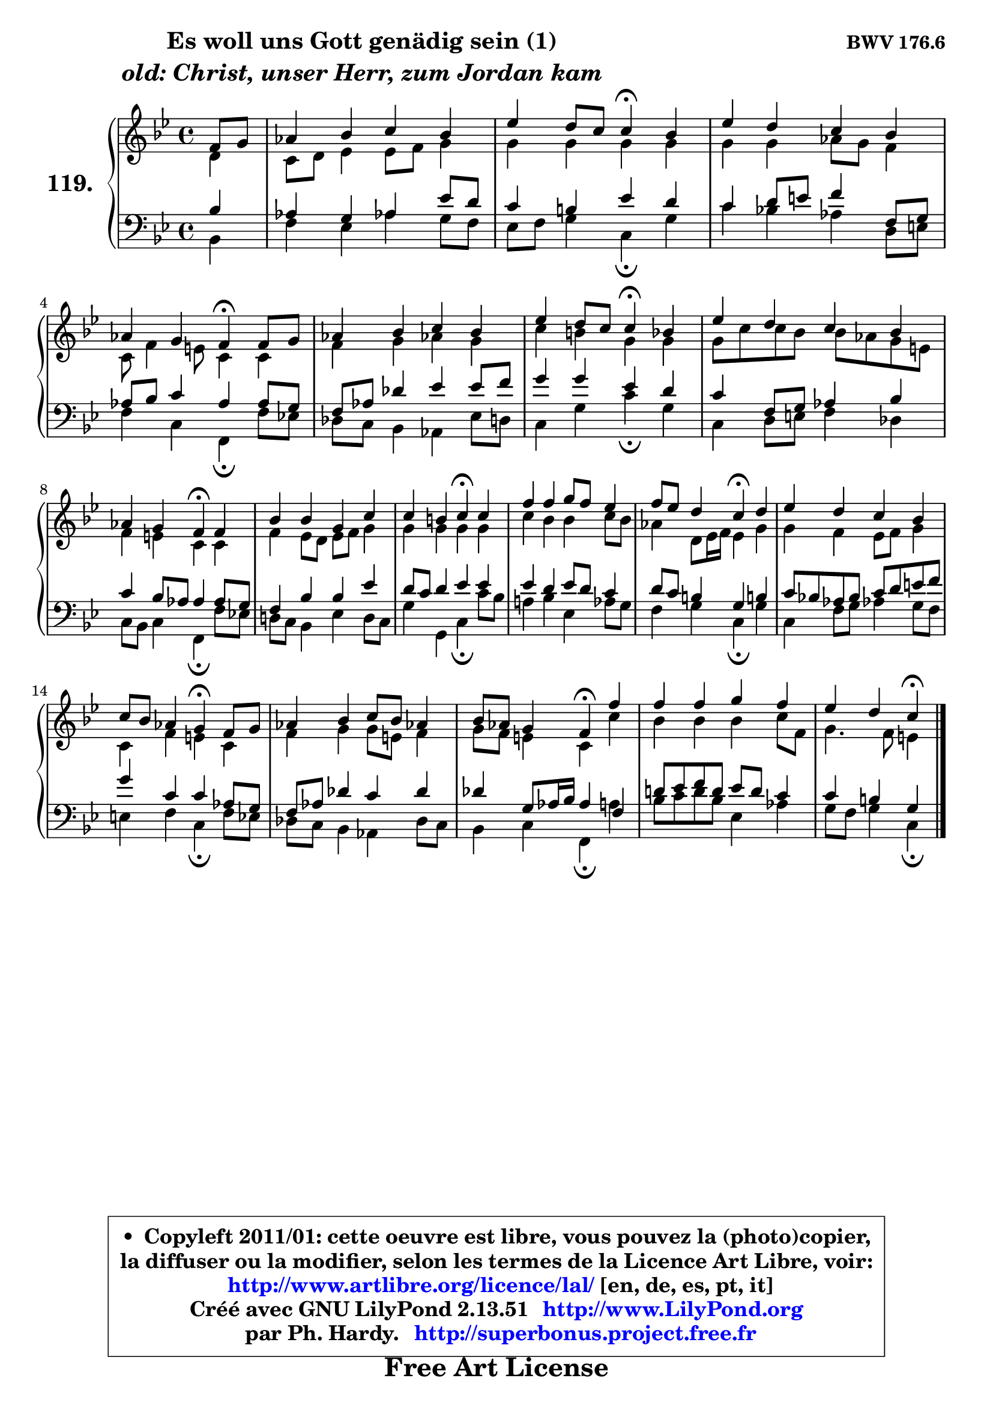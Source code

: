 
\version "2.13.51"

    \paper {
%	system-system-spacing #'padding = #0.1
%	score-system-spacing #'padding = #0.1
%	ragged-bottom = ##f
%	ragged-last-bottom = ##f
	}

    \header {
      opus = \markup { \bold "BWV 176.6" }
      piece = \markup { \hspace #9 \fontsize #2 \bold \column \center-align { \line {"Es woll uns Gott genädig sein (1)"}
                     \line { \italic "old: Christ, unser Herr, zum Jordan kam"}
                 } }
      maintainer = "Ph. Hardy"
      maintainerEmail = "superbonus.project@free.fr"
      lastupdated = "2011/Fev/25"
      tagline = \markup { \fontsize #3 \bold "Free Art License" }
      copyright = \markup { \fontsize #3  \bold   \override #'(box-padding .  1.0) \override #'(baseline-skip . 2.9) \box \column { \center-align { \fontsize #-2 \line { • \hspace #0.5 Copyleft 2011/01: cette oeuvre est libre, vous pouvez la (photo)copier, } \line { \fontsize #-2 \line {la diffuser ou la modifier, selon les termes de la Licence Art Libre, voir: } } \line { \fontsize #-2 \with-url #"http://www.artlibre.org/licence/lal/" \line { \fontsize #1 \hspace #1.0 \with-color #blue http://www.artlibre.org/licence/lal/ [en, de, es, pt, it] } } \line { \fontsize #-2 \line { Créé avec GNU LilyPond 2.13.51 \with-url #"http://www.LilyPond.org" \line { \with-color #blue \fontsize #1 \hspace #1.0 \with-color #blue http://www.LilyPond.org } } } \line { \hspace #1.0 \fontsize #-2 \line {par Ph. Hardy. } \line { \fontsize #-2 \with-url #"http://superbonus.project.free.fr" \line { \fontsize #1 \hspace #1.0 \with-color #blue http://superbonus.project.free.fr } } } } } }

	  }

  guidemidi = {
        r4 |
        R1 |
        r2 \tempo 4 = 30 r4 \tempo 4 = 78 r4 |
        R1 |
        r2 \tempo 4 = 30 r4 \tempo 4 = 78 r4 |
        R1 |
        r2 \tempo 4 = 30 r4 \tempo 4 = 78 r4 |
        R1 |
        r2 \tempo 4 = 30 r4 \tempo 4 = 78 r4 |
        R1 |
        r2 \tempo 4 = 30 r4 \tempo 4 = 78 r4 |
        R1 |
        r2 \tempo 4 = 30 r4 \tempo 4 = 78 r4 |
        R1 |
        r2 \tempo 4 = 30 r4 \tempo 4 = 78 r4 |
        R1 |
        r2 \tempo 4 = 30 r4 \tempo 4 = 78 r4 |
        R1 |
        r2 \tempo 4 = 30 r4 
	}

  upper = {
	\time 4/4
	\key c \dorian % bes \major
	\clef treble
	\partial 4
	\voiceOne
	<< { 
	% SOPRANO
	\set Voice.midiInstrument = "acoustic grand"
	\relative c' {
        f8 g |
        aes4 bes c bes |
        es4 d8 c c4\fermata bes |
        es4 d c bes |
\break
        aes4 g f\fermata f8 g |
        aes4 bes c bes |
        es4 d8 c c4\fermata bes |
        es4 d c bes |
\break
        aes4 g f\fermata f |
        bes4 bes g c |
        c4 b c\fermata c |
        f4 f g8 f es4 |
        f8 es d4 c\fermata d |
        es4 d c bes |
        c8 bes aes4 g\fermata f8 g |
        aes4 bes c8 bes aes!4 |
        bes8 aes g4 f\fermata f' |
        f4 f g f |
        es4 d c\fermata
        \bar "|."
	} % fin de relative
	}

	\context Voice="1" { \voiceTwo 
	% ALTO
	\set Voice.midiInstrument = "acoustic grand"
	\relative c' {
        d4 |
        c8 d es4 es8 f g4 |
        g4 g g g |
        g4 g aes8 g f4 |
        c8 f4 e8 c4 c |
        f4 g aes! g |
        c4 b g g |
        g8 c c bes bes aes g e |
        f4 e c c |
        f4 es8 d es f g4 |
        g4 g g g |
        c4 bes bes c8 bes |
        aes4 d,8 es16 f es4 g |
        g4 f es8 f g4 |
        c,4 f e c |
        f4 g g8 e f4 |
        g8 f e4 c c' |
        bes4 bes bes c8 f, |
        g4. f8 e4
        \bar "|."
	} % fin de relative
	\oneVoice
	} >>
	}

    lower = {
	\time 4/4
	\key c \dorian % bes \major
	\clef bass
	\partial 4
	\voiceOne
	<< { 
	% TENOR
	\set Voice.midiInstrument = "acoustic grand"
	\relative c' {
        bes4 |
        aes4 g aes es'8 d |
        c4 b es d |
        c4 d8 e f4 f,8 g |
        aes8 bes c4 aes aes8 g |
        f8 aes des4 es es8 f |
        g4 g es d |
        c4 f,8 g aes4 bes |
        c4 bes8 aes aes4 aes8 g |
        f4 bes bes es |
        d8 c d4 es es |
        es4 d es8 d c4 |
        d8 c b4 g b! |
        c8 bes! aes bes c d e f |
        g4 c, c aes8 g |
        f8 aes des4 c des |
        des4 g,8 aes16 bes aes4 f |
        d'!8 es f d es d c4 |
        c4 b g
        \bar "|."
	} % fin de relative
	}
	\context Voice="1" { \voiceTwo 
	% BASS
	\set Voice.midiInstrument = "acoustic grand"
	\relative c {
        bes4 |
        f'4 es aes! g8 f |
        es8 f g4 c,\fermata g' |
        c4 bes! aes d,8 e |
        f4 c f,\fermata f'8 es! |
        des8 c bes4 aes es'8 d |
        c4 g' c\fermata g |
        c,4 d8 e f4 des |
        c8 bes c4 f,\fermata f'8 es! |
        d!8 c bes4 es d8 c |
        g'4 g, c\fermata c'8 bes |
        a!4 bes es, aes8 g |
        f4 g c,\fermata g' |
        c,4 f8 g aes!4 g8 f |
        e4 f c\fermata f8 es |
        des8 c bes4 aes des8 c |
        bes4 c f,\fermata a' |
        bes8 c d bes es,4 aes |
        g8 f g4 c,\fermata
        \bar "|."
	} % fin de relative
	\oneVoice
	} >>
	}


    \score { 

	\new PianoStaff <<
	\set PianoStaff.instrumentName = \markup { \bold \huge "119." }
	\new Staff = "upper" \upper
	\new Staff = "lower" \lower
	>>

    \layout {
%	ragged-last = ##f
	   }

         } % fin de score

  \score {
    \unfoldRepeats { << \guidemidi \upper \lower >> }
    \midi {
    \context {
     \Staff
      \remove "Staff_performer"
               }

     \context {
      \Voice
       \consists "Staff_performer"
                }

     \context { 
      \Score
      tempoWholesPerMinute = #(ly:make-moment 78 4)
		}
	    }
	}

